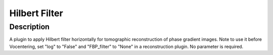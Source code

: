 Hilbert Filter
########################################################

Description
--------------------------

A plugin to apply Hilbert filter horizontally for tomographic reconstruction of phase gradient images. Note to use it before Vocentering, set "log" to "False" and "FBP_filter" to "None" in a reconstruction plugin. No parameter is required. 
